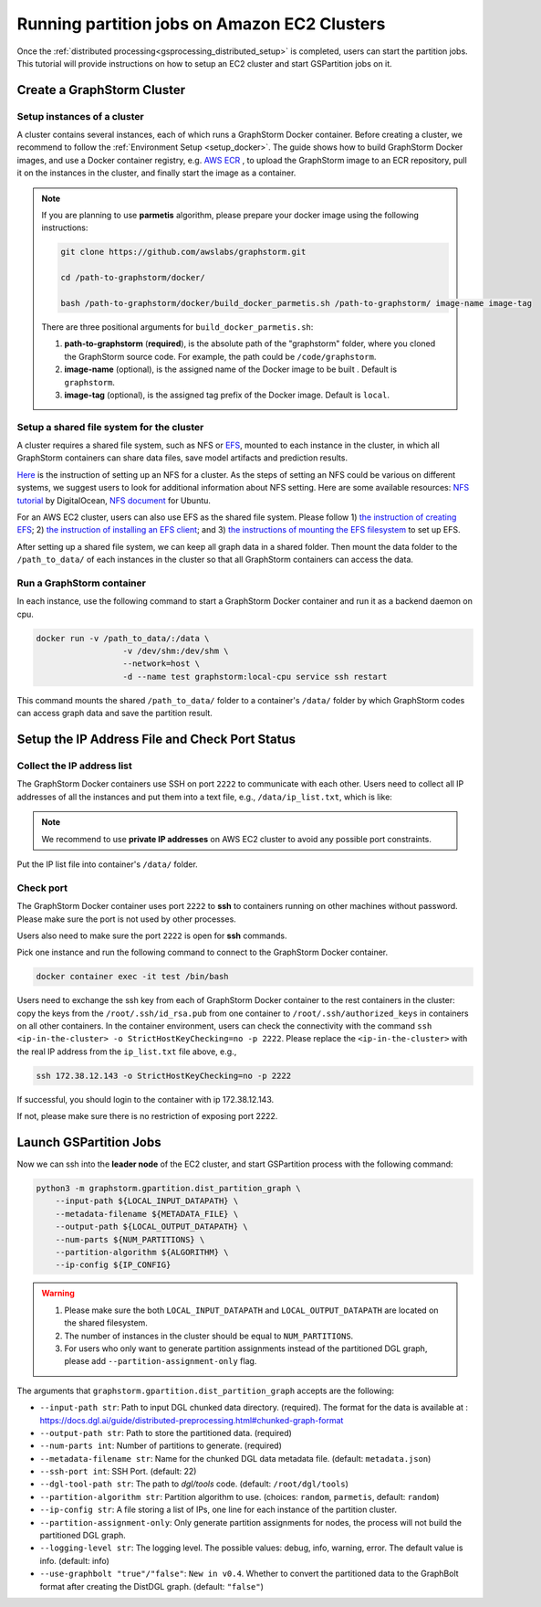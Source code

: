 ===============================================
Running partition jobs on Amazon EC2 Clusters
===============================================

Once the :ref:`distributed processing<gsprocessing_distributed_setup>` is completed,
users can start the partition jobs. This tutorial will provide instructions on how to setup an EC2 cluster and
start GSPartition jobs on it.

Create a GraphStorm Cluster
----------------------------

Setup instances of a cluster
.............................
A cluster contains several instances, each of which runs a GraphStorm Docker container. Before creating a cluster, we recommend to
follow the :ref:`Environment Setup <setup_docker>`. The guide shows how to build GraphStorm Docker images, and use a Docker container registry,
e.g. `AWS ECR <https://docs.aws.amazon.com/ecr/>`_ , to upload the GraphStorm image to an ECR repository, pull it on the instances in the cluster,
and finally start the image as a container.

.. note::

    If you are planning to use **parmetis** algorithm, please prepare your docker image using the following instructions:

    .. code-block:: bash

        git clone https://github.com/awslabs/graphstorm.git

        cd /path-to-graphstorm/docker/

        bash /path-to-graphstorm/docker/build_docker_parmetis.sh /path-to-graphstorm/ image-name image-tag

    There are three positional arguments for ``build_docker_parmetis.sh``:

    1. **path-to-graphstorm** (**required**), is the absolute path of the "graphstorm" folder, where you cloned the GraphStorm source code. For example, the path could be ``/code/graphstorm``.
    2. **image-name** (optional), is the assigned name of the Docker image to be built . Default is ``graphstorm``.
    3. **image-tag** (optional), is the assigned tag prefix of the Docker image. Default is ``local``.

Setup a shared file system for the cluster
...........................................
A cluster requires a shared file system, such as NFS or `EFS <https://docs.aws.amazon.com/efs/>`_, mounted to each instance in the cluster, in which all GraphStorm containers can share data files, save model artifacts and prediction results.

`Here <https://github.com/dmlc/dgl/tree/master/examples/pytorch/graphsage/dist#step-0-setup-a-distributed-file-system>`_ is the instruction of setting up an NFS for a cluster. As the steps of setting an NFS could be various on different systems, we suggest users to look for additional information about NFS setting. Here are some available resources: `NFS tutorial <https://www.digitalocean.com/community/tutorials/how-to-set-up-an-nfs-mount-on-ubuntu-22-04>`_ by DigitalOcean, `NFS document <https://ubuntu.com/server/docs/service-nfs>`_ for Ubuntu.

For an AWS EC2 cluster, users can also use EFS as the shared file system. Please follow 1) `the instruction of creating EFS <https://docs.aws.amazon.com/efs/latest/ug/gs-step-two-create-efs-resources.html>`_; 2) `the instruction of installing an EFS client <https://docs.aws.amazon.com/efs/latest/ug/installing-amazon-efs-utils.html>`_; and 3) `the instructions of mounting the EFS filesystem <https://docs.aws.amazon.com/efs/latest/ug/efs-mount-helper.html>`_ to set up EFS.

After setting up a shared file system, we can keep all graph data in a shared folder. Then mount the data folder to the ``/path_to_data/`` of each instances in the cluster so that all GraphStorm containers can access the data.

Run a GraphStorm container
...........................
In each instance, use the following command to start a GraphStorm Docker container and run it as a backend daemon on cpu.

.. code-block:: shell

    docker run -v /path_to_data/:/data \
                      -v /dev/shm:/dev/shm \
                      --network=host \
                      -d --name test graphstorm:local-cpu service ssh restart

This command mounts the shared ``/path_to_data/`` folder to a container's ``/data/`` folder by which GraphStorm codes can access graph data and save the partition result.

Setup the IP Address File and Check Port Status
----------------------------------------------------------

Collect the IP address list
...........................
The GraphStorm Docker containers use SSH on port ``2222`` to communicate with each other. Users need to collect all IP addresses of all the instances and put them into a text file, e.g., ``/data/ip_list.txt``, which is like:

.. figure:: ../../../../../../tutorial/distributed_ips.png
    :align: center

.. note:: We recommend to use **private IP addresses** on AWS EC2 cluster to avoid any possible port constraints.

Put the IP list file into container's ``/data/`` folder.

Check port
................
The GraphStorm Docker container uses port ``2222`` to **ssh** to containers running on other machines without password. Please make sure the port is not used by other processes.

Users also need to make sure the port ``2222`` is open for **ssh** commands.

Pick one instance and run the following command to connect to the GraphStorm Docker container.

.. code-block:: bash

    docker container exec -it test /bin/bash

Users need to exchange the ssh key from each of GraphStorm Docker container to
the rest containers in the cluster: copy the keys from the ``/root/.ssh/id_rsa.pub`` from one container to ``/root/.ssh/authorized_keys`` in containers on all other containers.
In the container environment, users can check the connectivity with the command ``ssh <ip-in-the-cluster> -o StrictHostKeyChecking=no -p 2222``. Please replace the ``<ip-in-the-cluster>`` with the real IP address from the ``ip_list.txt`` file above, e.g.,

.. code-block:: bash

    ssh 172.38.12.143 -o StrictHostKeyChecking=no -p 2222

If successful, you should login to the container with ip 172.38.12.143.

If not, please make sure there is no restriction of exposing port 2222.


Launch GSPartition Jobs
-----------------------

Now we can ssh into the **leader node** of the EC2 cluster, and start GSPartition process with the following command:

.. code:: bash

    python3 -m graphstorm.gpartition.dist_partition_graph \
        --input-path ${LOCAL_INPUT_DATAPATH} \
        --metadata-filename ${METADATA_FILE} \
        --output-path ${LOCAL_OUTPUT_DATAPATH} \
        --num-parts ${NUM_PARTITIONS} \
        --partition-algorithm ${ALGORITHM} \
        --ip-config ${IP_CONFIG}

.. warning::
    1. Please make sure the both ``LOCAL_INPUT_DATAPATH`` and ``LOCAL_OUTPUT_DATAPATH`` are located on the shared filesystem.
    2. The number of instances in the cluster should be equal to ``NUM_PARTITIONS``.
    3. For users who only want to generate partition assignments instead of the partitioned DGL graph, please add ``--partition-assignment-only`` flag.

The arguments that ``graphstorm.gpartition.dist_partition_graph`` accepts are the following:

* ``--input-path str``: Path to input DGL chunked data directory. (required). The format for the data
  is available at : https://docs.dgl.ai/guide/distributed-preprocessing.html#chunked-graph-format
* ``--output-path str``: Path to store the partitioned data. (required)
* ``--num-parts int``: Number of partitions to generate. (required)
* ``--metadata-filename str``: Name for the chunked DGL data metadata file. (default: ``metadata.json``)
* ``--ssh-port int``: SSH Port. (default: 22)
* ``--dgl-tool-path str``: The path to `dgl/tools` code. (default: ``/root/dgl/tools``)
* ``--partition-algorithm str``: Partition algorithm to use. (choices: ``random``, ``parmetis``, default: ``random``)
* ``--ip-config str``: A file storing a list of IPs, one line for each instance of the partition cluster.
* ``--partition-assignment-only``: Only generate partition assignments for nodes, the process will not build the partitioned DGL graph.
* ``--logging-level str``: The logging level. The possible values: debug, info, warning, error. The default value is info. (default: info)
* ``--use-graphbolt "true"/"false"``: ``New in v0.4``. Whether to convert the partitioned data to the GraphBolt format after creating the DistDGL graph. (default: ``"false"``)
